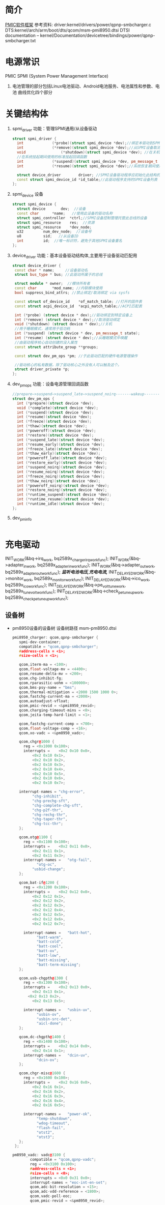 * 简介
  [[./Linux PMIC Software Architecture.png][PMIC软件框架]]
  参考资料:
  driver:kernel/drivers/power/qpnp-smbcharger.c
  DTS:kernel/arch/arm/boot/dts/qcom/msm-pmi8950.dtsi
  DTSI documentation – kernel/Documentation/devicetree/bindings/power/qpnp-smbcharger.txt
* 电源常识
  PMIC
  SPMI (System Power Management Interface)
1. 电池管理的部分包括Linux电池驱动、Android电池服务、电池属性和参数、电池
   曲线优化四个部分
* 关键结构体
1. spmi_driver
   功能：管理SPMI通用/从设备驱动
  #+begin_src cpp
  struct spmi_driver {
    int				(*probe)(struct spmi_device *dev);//绑定本驱动到SPMI设备
    int				(*remove)(struct spmi_device *dev);//从SPMI设备取消绑定驱动
    void				(*shutdown)(struct spmi_device *dev); //在关机掉电期间使用的标准关闭回调
    //在系统挂起期间使用的标准挂起回调函数
    int				(*suspend)(struct spmi_device *dev, pm_message_t pmesg);
    int				(*resume)(struct spmi_device *dev);//系统恢复期间使用的标准恢复回调

    struct device_driver		driver; //SPMI设备驱动程序应初始化此结构的名称和所有者字段
    const struct spmi_device_id	*id_table;//此驱动程序支持的SPMI设备列表
  };
  #+end_src
2. spmi_device  设备
  #+begin_src cpp
  struct spmi_device {
    struct device		dev;  //设备
    const char		*name;   //使用此设备的驱动名称
    struct spmi_controller	*ctrl;//SPMI设备控制管理托管此总线的设备
    struct spmi_resource	res;  //资源
    struct spmi_resource	*dev_node;
    u32			num_dev_node;  //设备号
    u8			sid;   //从设备ID
    int			id;  //唯一标识符，避免于其他SPMI设备重名
  };
  #+end_src
3. device_driver
   功能：基本设备驱动结构体,主要用于设备驱动匹配用
  #+begin_src cpp
  struct device_driver {
   const char * name;     //设备驱动名
   struct bus_type * bus; //此驱动所属于的总线

   struct module * owner;  //模块所有者
   const char		*mod_name; //内联模块使用
   bool suppress_bind_attrs; //禁止绑定/取消绑定 via sysfs

   const struct of_device_id	*of_match_table; //打开的固件表
   const struct acpi_device_id	*acpi_match_table;//ACPI匹配表

   int (*probe) (struct device * dev);//驱动绑定到特定设备上
   int (*remove) (struct device * dev);//取消驱动绑定
   void (*shutdown) (struct device * dev);//关机
   //用于睡眠模式，通常用于低功耗
   int (*suspend) (struct device * dev, pm_message_t state);
   int (*resume) (struct device * dev);//从睡眠模式中唤醒
   //由驱动程序核心自动创建的没入属性
   const struct attribute_group **groups;

   const struct dev_pm_ops *pm; //于此驱动匹配的硬件电源管理操作

   //驱动核心的私有数据，除了驱动核心之外没有人可以触及这个。
   struct driver_private *p;
  };
  #+end_src
4. dev_pm_ops
   功能：设备电源管理回调函数
  #+begin_src cpp
  //prepare—>suspend—>suspend_late—>suspend_noirq-------wakeup--------->resume_noirq—>resume_early—>resume-->complete
  struct dev_pm_ops {
    int (*prepare)(struct device *dev);
    void (*complete)(struct device *dev);
    int (*suspend)(struct device *dev);
    int (*resume)(struct device *dev);
    int (*freeze)(struct device *dev);
    int (*thaw)(struct device *dev);
    int (*poweroff)(struct device *dev);
    int (*restore)(struct device *dev);
    int (*suspend_late)(struct device *dev);
    int (*resume_early)(struct device *dev);
    int (*freeze_late)(struct device *dev);
    int (*thaw_early)(struct device *dev);
    int (*poweroff_late)(struct device *dev);
    int (*restore_early)(struct device *dev);
    int (*suspend_noirq)(struct device *dev);
    int (*resume_noirq)(struct device *dev);
    int (*freeze_noirq)(struct device *dev);
    int (*thaw_noirq)(struct device *dev);
    int (*poweroff_noirq)(struct device *dev);
    int (*restore_noirq)(struct device *dev);
    int (*runtime_suspend)(struct device *dev);
    int (*runtime_resume)(struct device *dev);
    int (*runtime_idle)(struct device *dev);
  };
  #+end_src
5. dev_pm_info
   #+begin_src cpp

   #+end_src
* 充电驱动
  INIT_WORK(&bq->irq_work, bq2589x_charger_irq_workfunc);
	INIT_WORK(&bq->adapter_in_work, bq2589x_adapter_in_workfunc);
	INIT_WORK(&bq->adapter_out_work, bq2589x_adapter_out_workfunc);
  /*监听电池电压,充电电流,*/
	INIT_DELAYED_WORK(&bq->monitor_work, bq2589x_monitor_workfunc);
	INIT_DELAYED_WORK(&bq->ico_work, bq2589x_ico_workfunc);
	INIT_DELAYED_WORK(&bq->pe_volt_tune_work, bq2589x_tune_volt_workfunc);
	INIT_DELAYED_WORK(&bq->check_pe_tuneup_work, bq2589x_check_pe_tuneup_workfunc);
** 设备树
+ pm8950设备的设备树
  设备树路径 msm-pm8950.dtsi
   #+begin_src cpp
   pmi8950_charger: qcom,qpnp-smbcharger {
      spmi-dev-container;
      compatible = "qcom,qpnp-smbcharger";
      #address-cells = <1>;
      #size-cells = <1>;

      qcom,iterm-ma = <100>;
      qcom,float-voltage-mv = <4400>;
      qcom,resume-delta-mv = <200>;
      qcom,chg-inhibit-fg;
      qcom,rparasitic-uohm = <100000>;
      qcom,bms-psy-name = "bms";
      qcom,thermal-mitigation = <2000 1500 1000 0>;
      qcom,fastchg-current-ma = <2000>;
      qcom,autoadjust-vfloat;
      qcom,pmic-revid = <&pmi8950_revid>;
      qcom,charging-timeout-mins = <0>;
      qcom,jeita-temp-hard-limit = <1>;

      qcom,fastchg-current-comp = <700>;
      qcom,float-voltage-comp = <16>;
      qcom,xo-vadc = <&pm8950_vadc>;

      qcom,chgr@1000 {
        reg = <0x1000 0x100>;
        interrupts =	<0x2 0x10 0x0>,
            <0x2 0x10 0x1>,
            <0x2 0x10 0x2>,
            <0x2 0x10 0x3>,
            <0x2 0x10 0x4>,
            <0x2 0x10 0x5>,
            <0x2 0x10 0x6>,
            <0x2 0x10 0x7>;

      interrupt-names =	"chg-error",
            "chg-inhibit",
            "chg-prechg-sft",
            "chg-complete-chg-sft",
            "chg-p2f-thr",
            "chg-rechg-thr",
            "chg-taper-thr",
            "chg-tcc-thr";
      };

      qcom,otg@1100 {
        reg = <0x1100 0x100>;
        interrupts =	<0x2 0x11 0x0>,
            <0x2 0x11 0x1>,
            <0x2 0x11 0x3>;
        interrupt-names =	"otg-fail",
              "otg-oc",
            "usbid-change";
      };

      qcom,bat-if@1200 {
        reg = <0x1200 0x100>;
        interrupts =	<0x2 0x12 0x0>,
            <0x2 0x12 0x1>,
            <0x2 0x12 0x2>,
            <0x2 0x12 0x3>,
            <0x2 0x12 0x4>,
            <0x2 0x12 0x5>,
            <0x2 0x12 0x6>,
            <0x2 0x12 0x7>;

        interrupt-names =	"batt-hot",
              "batt-warm",
              "batt-cold",
              "batt-cool",
              "batt-ov",
              "batt-low",
              "batt-missing",
              "batt-term-missing";
      };

      qcom,usb-chgpth@1300 {
        reg = <0x1300 0x100>;
        interrupts =	<0x2 0x13 0x0>,
            <0x2 0x13 0x1>,
          <0x2 0x13 0x2>,
            <0x2 0x13 0x5>;

        interrupt-names =	"usbin-uv",
              "usbin-ov",
              "usbin-src-det",
              "aicl-done";
      };

      qcom,dc-chgpth@1400 {
        reg = <0x1400 0x100>;
        interrupts =	<0x2 0x14 0x0>,
            <0x2 0x14 0x1>;
        interrupt-names =	"dcin-uv",
              "dcin-ov";
      };

      qcom,chgr-misc@1600 {
        reg = <0x1600 0x100>;
        interrupts =	<0x2 0x16 0x0>,
            <0x2 0x16 0x1>,
            <0x2 0x16 0x2>,
            <0x2 0x16 0x3>,
            <0x2 0x16 0x4>,
            <0x2 0x16 0x5>;

        interrupt-names =	"power-ok",
              "temp-shutdown",
              "wdog-timeout",
              "flash-fail",
              "otst2",
              "otst3";
      };
    };
   #+end_src
   #+begin_src cpp
   pm8950_vadc: vadc@3100 {
           compatible = "qcom,qpnp-vadc";
           reg = <0x3100 0x100>;
           #address-cells = <1>;
           #size-cells = <0>;
           interrupts = <0x0 0x31 0x0>;
           interrupt-names = "eoc-int-en-set";
           qcom,adc-bit-resolution = <15>;
           qcom,adc-vdd-reference = <1800>;
           qcom,vadc-poll-eoc;
           qcom,pmic-revid = <&pm8950_revid>;

           chan@5 {
                   label = "vcoin";
                   reg = <5>;
                   qcom,decimation = <0>;
                   qcom,pre-div-channel-scaling = <1>;
                   qcom,calibration-type = "absolute";
                   qcom,scale-function = <0>;
                   qcom,hw-settle-time = <0>;
                   qcom,fast-avg-setup = <0>;
           };

           chan@7 {
                   label = "vph_pwr";
                   reg = <7>;
                   qcom,decimation = <0>;
                   qcom,pre-div-channel-scaling = <1>;
                   qcom,calibration-type = "absolute";
                   qcom,scale-function = <0>;
                   qcom,hw-settle-time = <0>;
                   qcom,fast-avg-setup = <0>;
           };

           chan@8 {
                   label = "die_temp";
                   reg = <8>;
                   qcom,decimation = <0>;
                   qcom,pre-div-channel-scaling = <0>;
                   qcom,calibration-type = "absolute";
                   qcom,scale-function = <3>;
                   qcom,hw-settle-time = <0>;
                   qcom,fast-avg-setup = <0>;
           };

           chan@9 {
                   label = "ref_625mv";
                   reg = <9>;
                   qcom,decimation = <0>;
                   qcom,pre-div-channel-scaling = <0>;
                   qcom,calibration-type = "absolute";
                   qcom,scale-function = <0>;
                   qcom,hw-settle-time = <0>;
                   qcom,fast-avg-setup = <0>;
           };

           chan@a {
                   label = "ref_1250v";
                   reg = <0xa>;
                   qcom,decimation = <0>;
                   qcom,pre-div-channel-scaling = <0>;
                   qcom,calibration-type = "absolute";
                   qcom,scale-function = <0>;
                   qcom,hw-settle-time = <0>;
                   qcom,fast-avg-setup = <0>;
           };

           chan@c {
                   label = "ref_buf_625mv";
                   reg = <0xc>;
                   qcom,decimation = <0>;
                   qcom,pre-div-channel-scaling = <0>;
                   qcom,calibration-type = "absolute";
                   qcom,scale-function = <0>;
                   qcom,hw-settle-time = <0>;
                   qcom,fast-avg-setup = <0>;
           };

           chan@36 {
                   label = "pa_therm0";
                   reg = <0x36>;
                   qcom,decimation = <0>;
                   qcom,pre-div-channel-scaling = <0>;
                   qcom,calibration-type = "ratiometric";
                   qcom,scale-function = <2>;
                   qcom,hw-settle-time = <2>;
                   qcom,fast-avg-setup = <0>;
           };

           chan@11 {
                   label = "pa_therm1";
                   reg = <0x11>;
                   qcom,decimation = <0>;
                   qcom,pre-div-channel-scaling = <0>;
                   qcom,calibration-type = "ratiometric";
                   qcom,scale-function = <2>;
                   qcom,hw-settle-time = <2>;
                   qcom,fast-avg-setup = <0>;
                   qcom,vadc-thermal-node;
           };

           chan@32 {
                   label = "xo_therm";
                   reg = <0x32>;
                   qcom,decimation = <0>;
                   qcom,pre-div-channel-scaling = <0>;
                   qcom,calibration-type = "ratiometric";
                   qcom,scale-function = <4>;
                   qcom,hw-settle-time = <2>;
                   qcom,fast-avg-setup = <0>;
                   qcom,vadc-thermal-node;
           };

           chan@3c {
                   label = "xo_therm_buf";
                   reg = <0x3c>;
                   qcom,decimation = <0>;
                   qcom,pre-div-channel-scaling = <0>;
                   qcom,calibration-type = "ratiometric";
                   qcom,scale-function = <4>;
                   qcom,hw-settle-time = <2>;
                   qcom,fast-avg-setup = <0>;
                   qcom,vadc-thermal-node;
           };

           chan@13 {
                   label = "case_therm";
                   reg = <0x13>;
                   qcom,decimation = <0>;
                   qcom,pre-div-channel-scaling = <0>;
                   qcom,calibration-type = "ratiometric";
                   qcom,scale-function = <2>;
                   qcom,hw-settle-time = <2>;
                   qcom,fast-avg-setup = <0>;
                   qcom,vadc-thermal-node;
           };
   };
   #+end_src
+ pm8950设备的设备树
  设备树路径 msm-pm8950.dtsi
+ msm-pmi8950.dtsi
+ 适配器设备树
  设备树路径 msm8952-regulator.dtsi(好像是这个)
** qpnp-smbcharger.c
   1. 注册设备
     #+begin_src cpp
     static int __init smbchg_init(void)
     {
        return spmi_driver_register(&smbchg_driver);//注册驱动
      }

      static void __exit smbchg_exit(void)
      {
        return spmi_driver_unregister(&smbchg_driver);//注销驱动
      }
     #+end_src
   2. 填充smbchg_driver结构体
      #+begin_src cpp
      static struct spmi_driver smbchg_driver = {
        .driver		= {
          .name		= "qpnp-smbcharger",
          .owner		= THIS_MODULE,
          .of_match_table	= smbchg_match_table,  //设备树靠这个进行匹配
          .pm		= &smbchg_pm_ops,  //此结构体不知道在哪填充
        },
        .probe		= smbchg_probe,
        .remove		= smbchg_remove,
      };
      #+end_src
   3. smbchg_probe
      #+begin_src cpp
      static int smbchg_probe(struct spmi_device *spmi)
      {
          //在/sys/class/power_supply/中寻找usb,判断是否支持usb
          usb_psy = power_supply_get_by_name("usb");
          ...
          //判断设备树中该节点是否存在
          if (of_find_property(spmi->dev.of_node, "qcom,xo-vadc", NULL)) {

          //由节点qcom,xo-vadc获取pm8950_vadc节点,该节点在
            xo_vadc_dev = qpnp_get_vadc(&spmi->dev, "xo");
          }

          //分配内存
          chip = devm_kzalloc(&spmi->dev, sizeof(*chip), GFP_KERNEL);

          //分配空间并填充fcc_votable变量, 设置快速电流充电
          chip->fcc_votable = create_votable(&spmi->dev, "SMBCHG: fcc", VOTE_MIN, NUM_FCC_VOTER, 2000, set_fastchg_current_vote_cb);
          //同上，设置usb充电最大电量限制
          chip->usb_icl_votable = create_votable(&spmi->dev, "SMBCHG: usb_icl", VOTE_MIN, NUM_ICL_VOTER, 3000, set_usb_current_limit_vote_cb);
          //设置dc充电电量限制
          chip->dc_icl_votable = create_votable(&spmi->dev, "SMBCHG: dcl_icl", VOTE_MIN, NUM_ICL_VOTER, 3000, set_dc_current_limit_vote_cb);
          //设置usb suspend(休眠)
          chip->usb_suspend_votable = create_votable(&spmi->dev, "SMBCHG: usb_suspend", VOTE_SET_ANY, NUM_EN_VOTERS, 0, usb_suspend_vote_cb);
          //设置dc suspend(休眠)
          chip->dc_suspend_votable = create_votable(&spmi->dev, "SMBCHG: dc_suspend", VOTE_SET_ANY, NUM_EN_VOTERS, 0, dc_suspend_vote_cb);
          //设置电池休眠状态
          chip->battchg_suspend_votable = create_votable(&spmi->dev, "SMBCHG: battchg_suspend", VOTE_SET_ANY, NUM_BATTCHG_EN_VOTERS, 0, charging_suspend_vote_cb);

          //加入工作队列
          INIT_WORK(&chip->usb_set_online_work, smbchg_usb_update_online_work);
          //加入有延时功能的工作队列
          INIT_DELAYED_WORK(&chip->parallel_en_work, smbchg_parallel_usb_en_work);
          INIT_DELAYED_WORK(&chip->vfloat_adjust_work, smbchg_vfloat_adjust_work);
          INIT_DELAYED_WORK(&chip->hvdcp_det_work, smbchg_hvdcp_det_work);

          //内核中的同步机制completion
          init_completion(&chip->src_det_lowered);
          init_completion(&chip->src_det_raised);
          init_completion(&chip->usbin_uv_lowered);
          init_completion(&chip->usbin_uv_raised);

          chip->vadc_dev = vadc_dev;//这俩不存在，没这个设备
          chip->vchg_vadc_dev = vchg_vadc_dev;//这俩不存在，没这个设备
          chip->xo_vadc_dev = xo_vadc_dev;//这个设备我们有，前面分析过:qpnp-adc-voltage.c
          chip->spmi = spmi;
          chip->dev = &spmi->dev;
          chip->usb_psy = usb_psy;
          chip->fake_battery_soc = -EINVAL;
          chip->usb_online = -EINVAL;
          dev_set_drvdata(&spmi->dev, chip); //把chip值付给spmi->dev中的私有数据中

          //自旋锁互斥锁初始化
          spin_lock_init(&chip->sec_access_lock);
          mutex_init(&chip->therm_lvl_lock);
          mutex_init(&chip->usb_set_online_lock);
          mutex_init(&chip->parallel.lock);
          mutex_init(&chip->taper_irq_lock);
          mutex_init(&chip->pm_lock);
          mutex_init(&chip->wipower_config);
          mutex_init(&chip->usb_status_lock);

          //唤醒设备
          device_init_wakeup(chip->dev, true);

          //外设资源解析
          rc = smbchg_parse_peripherals(chip);

          //检测PMI版本
          rc = smbchg_check_chg_version(chip);

          //解析设备树
          rc = smb_parse_dt(chip);

          //调节器初始化  暂时不懂，先跳过
          rc = smbchg_regulator_init(chip);

          //硬件初始化     没看
          rc = smbchg_hw_init(chip);

          //初始化充电状态
          rc = determine_initial_status(chip);

          //电池设备注册
          rc = power_supply_register(chip->dev, &chip->batt_psy);

          //dc设备注册
          rc = power_supply_register(chip->dev, &chip->dc_psy);
          //我们不满足，不看
          if (chip->dc_psy_type != -EINVAL) {
          {
          ...
          }

          chip->psy_registered = true;

          //不支持灯，我们不看
          if (chip->cfg_chg_led_support && chip->schg_version == QPNP_SCHG_LITE)
          {
          ...
          }

          //各种中断注册
          rc = smbchg_request_irqs(chip);

          //我们不满足，忽略
          if (!chip->skip_usb_notification)
          {
          ...
          }

          //寄存器的一些打印信息
          dump_regs(chip);

          //创建debugfs文件
          create_debugfs_entries(chip);

          //
      }
      #+end_src
   4. qpnp_get_vadc()
      #+begin_src cpp
      struct qpnp_vadc_chip *qpnp_get_vadc(struct device *dev, const char *name)
      {
        struct qpnp_vadc_chip *vadc;
        struct device_node *node = NULL;
        char prop_name[QPNP_MAX_PROP_NAME_LEN];

        snprintf(prop_name, QPNP_MAX_PROP_NAME_LEN, "qcom,%s-vadc", name);

        //获取设备节点
        //根据qcom,xo-vadc = <&pm8950_vadc>得到设备节点"	pm8950_vadc: vadc@3100"
        node = of_parse_phandle(dev->of_node, prop_name, 0);
        if (node == NULL)
          return ERR_PTR(-ENODEV);

          if (vadc->adc->spmi->dev.of_node == node)
            return vadc;
        return ERR_PTR(-EPROBE_DEFER);
      }
      #+end_src
   6. smbchg_parse_peripherals()
      #+begin_src cpp
      static int smbchg_parse_peripherals(struct smbchg_chip *chip)
      {
        int rc = 0;
        struct resource *resource;
        struct spmi_resource *spmi_resource;
        u8 subtype;
        struct spmi_device *spmi = chip->spmi;

        //spmi_resource遍历,这是个循环,相当于for
        spmi_for_each_container_dev(spmi_resource, chip->spmi) {

        //获取资源
          resource = spmi_get_resource(spmi, spmi_resource,
                  IORESOURCE_MEM, 0);
          if (!(resource && resource->start)) {
            dev_err(chip->dev, "node %s IO resource absent!\n",
              spmi->dev.of_node->full_name);
            return rc;
          }

          //读取寄存器中的值到subtype,用来判断子系统类型
          rc = smbchg_read(chip, &subtype, resource->start + SUBTYPE_REG, 1);

          switch (subtype) {

                //chgr
              case SMBCHG_CHGR_SUBTYPE:
              case SMBCHG_LITE_CHGR_SUBTYPE:
                chip->chgr_base = resource->start;
                break;

                //if
              case SMBCHG_BAT_IF_SUBTYPE:
              case SMBCHG_LITE_BAT_IF_SUBTYPE:
                chip->bat_if_base = resource->start;
                break;

                //USB_CHGPTH
              case SMBCHG_USB_CHGPTH_SUBTYPE:
              case SMBCHG_LITE_USB_CHGPTH_SUBTYPE:
                chip->usb_chgpth_base = resource->start;
                break;

                //dc_chgpth
              case SMBCHG_DC_CHGPTH_SUBTYPE:
              case SMBCHG_LITE_DC_CHGPTH_SUBTYPE:
                chip->dc_chgpth_base = resource->start;
                break;

                //misc
              case SMBCHG_MISC_SUBTYPE:
              case SMBCHG_LITE_MISC_SUBTYPE:
                chip->misc_base = resource->start;
                break;

                //otg
              case SMBCHG_OTG_SUBTYPE:
              case SMBCHG_LITE_OTG_SUBTYPE:
                chip->otg_base = resource->start;
                break;
          }
        }

        //log打印
        REQUIRE_BASE(chip, chgr_base, rc);
        REQUIRE_BASE(chip, bat_if_base, rc);
        REQUIRE_BASE(chip, usb_chgpth_base, rc);
        REQUIRE_BASE(chip, dc_chgpth_base, rc);
        REQUIRE_BASE(chip, misc_base, rc);

        return rc;
      }
      #+end_src
   7. smbchg_check_chg_version()
      #+begin_src cpp
      static int smbchg_check_chg_version(struct smbchg_chip *chip)
      {
      //由"qcom,pmic-revid"确定设备节点为"pmi8950_revid"
      revid_dev_node = of_parse_phandle(chip->spmi->dev.of_node, "qcom,pmic-revid", 0);

      //返回PMIC的修订版本
      pmic_rev_id = get_revid_data(revid_dev_node);

      //根据版本进行判断
      switch (pmic_rev_id->pmic_subtype) {
        case PMI8994:
          ...
          break;
        case PMI8950:
          chip->wa_flags |= SMBCHG_BATT_OV_WA;
          if (pmic_rev_id->rev4 < 2) /* PMI8950 1.0 */ {
            chip->wa_flags |= SMBCHG_AICL_DEGLITCH_WA;
          } else	{ /* rev > PMI8950 v1.0 */
            chip->wa_flags |= SMBCHG_HVDCP_9V_EN_WA
                | SMBCHG_USB100_WA;
          }

          //表格
          use_pmi8994_tables(chip);
          chip->tables.aicl_rerun_period_table =
              aicl_rerun_period_schg_lite;
          chip->tables.aicl_rerun_period_len =
            ARRAY_SIZE(aicl_rerun_period_schg_lite);

          chip->schg_version = QPNP_SCHG_LITE;
          break;
        case PMI8996:
              ...
          break;
        default:
          pr_err("PMIC subtype %d not supported, WA flags not set\n",
              pmic_rev_id->pmic_subtype);
        }
        chip->allow_hvdcp3_detection = true;

        pr_smb(PR_STATUS, "pmic=%s, wa_flags=0x%x\n",
            pmic_rev_id->pmic_name, chip->wa_flags);

        return 0;
      }
      #+end_src
   8. smb_parse_dt()  设备树解析
      #+begin_src cpp
      static int smb_parse_dt(struct smbchg_chip *chip)
      {
          //设备节点
          struct device_node *node = chip->dev->of_node;

          //retval = of_property_read_u32(chip->spmi->dev.of_node,	"qcom,ibat-ocp-threshold-ua", &ocp_thresh);
          // 但设备树中不存在该节点,所以ocp_thresh<0,
          //  smbchg_ibat_ocp_threshold_ua = 4500000(这是它的默认值)
          OF_PROP_READ(chip, ocp_thresh, "ibat-ocp-threshold-ua", rc, 1);
          if (ocp_thresh >= 0)
              smbchg_ibat_ocp_threshold_ua = ocp_thresh;

          //chip->iterm_ma = 100;
          OF_PROP_READ(chip, chip->iterm_ma, "iterm-ma", rc, 1);

          //chip->cfg_fastchg_current_ma = 2000;
          OF_PROP_READ(chip, chip->cfg_fastchg_current_ma, "fastchg-current-ma", rc, 1);

          //chip->vfloat_mv = 4400
          OF_PROP_READ(chip, chip->vfloat_mv, "float-voltage-mv", rc, 1);

          //chip->safety_time = 0
          OF_PROP_READ(chip, chip->safety_time, "charging-timeout-mins", rc, 1);

          //该属性不存在,使用默认值
          //chip->vled_max_uv = 3500000
          OF_PROP_READ(chip, chip->vled_max_uv, "vled-max-uv", rc, 1);
          if (chip->vled_max_uv < 0)
              chip->vled_max_uv = DEFAULT_VLED_MAX_UV;//3500000

          //chip->rpara_uohm = 100000
          OF_PROP_READ(chip, chip->rpara_uohm, "rparasitic-uohm", rc, 1);

          //chip->prechg_safety_time = -EINVAL
          OF_PROP_READ(chip, chip->prechg_safety_time, "precharging-timeout-mins", rc, 1);

          //chip->fastchg_current_comp = 700
          OF_PROP_READ(chip, chip->fastchg_current_comp, "fastchg-current-comp", rc, 1);

          //chip->float_voltage_comp = 16
          OF_PROP_READ(chip, chip->float_voltage_comp, "float-voltage-comp", rc, 1);

          // (0 != -EINVAL)  && (  0   >    chg_time[3]=1536 )  不成立
          if (chip->safety_time != -EINVAL &&
            (chip->safety_time > chg_time[ARRAY_SIZE(chg_time) - 1])) {
            dev_err(chip->dev, "Bad charging-timeout-mins %d\n",
                    chip->safety_time);
            return -EINVAL;
          }

          // (-EINVAL != -EINVAL) && (-EINVAL > chg_time[3]=192)   不成立
          if (chip->prechg_safety_time != -EINVAL &&
            (chip->prechg_safety_time >
             prechg_time[ARRAY_SIZE(prechg_time) - 1])) {
                dev_err(chip->dev, "Bad precharging-timeout-mins %d\n",
                        chip->prechg_safety_time);
                return -EINVAL;
          }

          //chip->resume_delta_mv = 200
          OF_PROP_READ(chip, chip->resume_delta_mv, "resume-delta-mv", rc, 1);

          //chip->parallel.min_current_thr_ma = -EINVAL
          OF_PROP_READ(chip, chip->parallel.min_current_thr_ma, "parallel-usb-min-current-ma", rc, 1);

          //chip->parallel.min_9v_current_thr_ma = -EINVAL
          OF_PROP_READ(chip, chip->parallel.min_9v_current_thr_ma, "parallel-usb-9v-min-current-ma", rc, 1);

          //chip->parallel.allowed_lowering_ma = -EINVAL
          OF_PROP_READ(chip, chip->parallel.allowed_lowering_ma, "parallel-allowed-lowering-ma", rc, 1);

          //(-EINVAL != -EINVAL) && (-EINVAL != -EINVAL)  不成立
          if (chip->parallel.min_current_thr_ma != -EINVAL
              && chip->parallel.min_9v_current_thr_ma != -EINVAL)
                   chip->parallel.avail = true;

          //smbchg_main_chg_fcc_percent =  不存在,值不变
          of_property_read_u32(chip->spmi->dev.of_node, "qcom,parallel-main-chg-fcc-percent", &smbchg_main_chg_fcc_percent);

          //smbchg_main_chg_icl_percent = -EINVAL 不存在
          of_property_read_u32(chip->spmi->dev.of_node, "qcom,parallel-main-chg-icl-percent", &smbchg_main_chg_icl_percent);

          //chip->jeita_temp_hard_limit = 1
          OF_PROP_READ(chip, chip->jeita_temp_hard_limit, "jeita-temp-hard-limit", rc, 1);

          //chip->aicl_rerun_period_s = -EINVAL
          OF_PROP_READ(chip, chip->aicl_rerun_period_s, "aicl-rerun-period-s", rc, 1);

          //chip->vchg_adc_channel = -EINVAL
          OF_PROP_READ(chip, chip->vchg_adc_channel, "vchg-adc-channel-id", rc, 1);

          //chip->disable_parallel_uv = -EINVAL
          OF_PROP_READ(chip, chip->disable_parallel_uv, "disable-parallel-uv", rc, 1);

          /*读取布尔变量*/

          //chip->use_vfloat_adjustments = true
          chip->use_vfloat_adjustments = of_property_read_bool(node, "qcom,autoadjust-vfloat");

          //chip->bmd_algo_disabled = false
          chip->bmd_algo_disabled = of_property_read_bool(node, "qcom,bmd-algo-disabled");

          //chip->iterm_disabled = false
          chip->iterm_disabled = of_property_read_bool(node, "qcom,iterm-disabled");

          //chip->soft_vfloat_comp_disabled = false
          chip->soft_vfloat_comp_disabled = of_property_read_bool(node, "qcom,soft-vfloat-comp-disabled");

          //chip->chg_enabled = false
          chip->chg_enabled = !(of_property_read_bool(node, "qcom,charging-disabled"));

          //chip->charge_unknown_battery = false
          chip->charge_unknown_battery = of_property_read_bool(node, "qcom,charge-unknown-battery");

          //chip->chg_inhibit_en = false
          chip->chg_inhibit_en = of_property_read_bool(node, "qcom,chg-inhibit-en");

          //chip->chg_inhibit_source_fg = true
          chip->chg_inhibit_source_fg = of_property_read_bool(node, "qcom,chg-inhibit-fg");

          //chip->low_volt_dcin = false
          chip->low_volt_dcin = of_property_read_bool(node, "qcom,low-volt-dcin");

          //chip->force_aicl_rerun = false
          chip->force_aicl_rerun = of_property_read_bool(node, "qcom,force-aicl-rerun");

          /*解析电池缺失检测引脚源*/
          //设备树中没有该属性，所以使用默认值
          // chip->bmd_pin_src = BPD_TYPE_DEFAULT; //4
          rc = of_property_read_string(chip->spmi->dev.of_node, "qcom,bmd-pin-src", &bpd);
          if (rc) {
            /* Select BAT_THM as default BPD scheme */
            chip->bmd_pin_src = BPD_TYPE_DEFAULT;
            rc = 0;
          } else {
            chip->bmd_pin_src = get_bpd(bpd);
            if (chip->bmd_pin_src < 0) {
              dev_err(chip->dev,
                "failed to determine bpd schema %d\n", rc);
              return rc;
            }
          }

          /*解析dc(直流)电源配置*/
          //不存在，所以
          //chip->dc_psy_type = -EINVAL;
          rc = of_property_read_string(node, "qcom,dc-psy-type", &dc_psy_type);
          if (rc) {
            chip->dc_psy_type = -EINVAL;
            rc = 0;
          } else {
            if (strcmp(dc_psy_type, "Mains") == 0)
              chip->dc_psy_type = POWER_SUPPLY_TYPE_MAINS;
            else if (strcmp(dc_psy_type, "Wireless") == 0)
              chip->dc_psy_type = POWER_SUPPLY_TYPE_WIRELESS;
            else if (strcmp(dc_psy_type, "Wipower") == 0)
              chip->dc_psy_type = POWER_SUPPLY_TYPE_WIPOWER;
          }

          /*无线充电解析忽略*/
          if (chip->dc_psy_type == POWER_SUPPLY_TYPE_WIPOWER)
               smb_parse_wipower_dt(chip);


          //读取电池电源名称
          //chip->bms_psy_name = "bms"
          rc = of_property_read_string(node, "qcom,bms-psy-name", &chip->bms_psy_name);

          /*获取充电灯支持属性*/

          //chip->cfg_chg_led_sw_ctrl = false
          chip->cfg_chg_led_sw_ctrl = of_property_read_bool(node, "qcom,chg-led-sw-controls");

          //chip->cfg_chg_led_support = false
          chip->cfg_chg_led_support = of_property_read_bool(node, "qcom,chg-led-support");


          if (of_find_property(node, "qcom,thermal-mitigation", &chip->thermal_levels)) { //判断是否有这个属性,成立
              chip->thermal_mitigation = devm_kzalloc(chip->dev, chip->thermal_levels, GFP_KERNEL);

              chip->thermal_levels /= sizeof(int);   //=4

              //chip->thermal_mitigation  ==> = {2000,1500,1000,0}
              rc = of_property_read_u32_array(node, "qcom,thermal-mitigation", chip->thermal_mitigation, chip->thermal_levels);
              if (rc) {
                dev_err(chip->dev, "Couldn't read threm limits rc = %d\n", rc);
                return rc;
              }
          }

          //chip->skip_usb_notification =  false
          chip->skip_usb_notification = of_property_read_bool(node, "qcom,skip-usb-notification");

          //chip->cfg_override_usb_current = false
          chip->cfg_override_usb_current = of_property_read_bool(node, "qcom,override-usb-current");
      }
      #+end_src
   9. OF_PROP_READ(chip, ocp_thresh, "ibat-ocp-threshold-ua", rc, 1);
      #+begin_src cpp
      #define OF_PROP_READ(chip, prop, dt_property, retval, optional)		\
      do {									\
        if (retval)							\
          break;							\
        if (optional)							\
          prop = -EINVAL;						\
                        \
        retval = of_property_read_u32(chip->spmi->dev.of_node,		\
                "qcom," dt_property	,	\
                &prop);				\
                        \
        if ((retval == -EINVAL) && optional)				\
          retval = 0;						\
        else if (retval)						\
          dev_err(chip->dev, "Error reading " #dt_property	\
              " property rc = %d\n", rc);		\
      } while (0)

      // ====>> 等价于

        if (retval)
          break;
        if (optional)
          prop = -EINVAL;
        retval = of_property_read_u32(chip->spmi->dev.of_node,
                "qcom," dt_property	,
                &prop);

        if ((retval == -EINVAL) && optional)
          retval = 0;
        else if (retval)
          dev_err(chip->dev, "Error reading " #dt_property " property rc = %d\n", rc);
      #+end_src
   10. smbchg_regulator_init()  调节器初始化
       #+begin_src cpp
       static int smbchg_regulator_init(struct smbchg_chip *chip)
       {
       regulator_node = of_get_child_by_name(chip->dev->of_node, "qcom,smbcharger-boost-otg");
       }
       #+end_src
   11.
             #+begin_src cpp
             #+end_src
   12.
        #+begin_src cpp
        #+end_src
   13. smbchg_remove
   14.
计算电量
温度
** qpnp-adc-voltage.c
